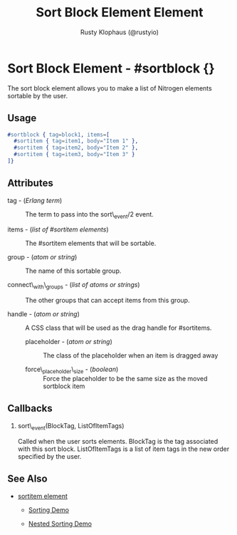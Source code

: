 # vim: sw=3 ts=3 ft=org

#+TITLE: Sort Block Element Element
#+STYLE: <LINK href='../stylesheet.css' rel='stylesheet' type='text/css' />
#+AUTHOR: Rusty Klophaus (@rustyio)
#+OPTIONS:   H:2 num:1 toc:1 \n:nil @:t ::t |:t ^:t -:t f:t *:t <:t
#+EMAIL: 
#+TEXT: [[http://nitrogenproject.com][Home]] | [[file:../index.org][Getting Started]] | [[file:../api.org][API]] | [[file:../elements.org][*Elements*]] | [[file:../actions.org][Actions]] | [[file:../validators.org][Validators]] | [[file:../handlers.org][Handlers]] | [[file:../config.org][Configuration Options]] | [[file:../advanced.org][Advanced Guides]] | [[file:../troubleshooting.org][Troubleshooting]] | [[file:../about.org][About]]

* Sort Block Element - #sortblock {}

  The sort block element allows you to make a list of Nitrogen elements sortable by the user.

** Usage

#+BEGIN_SRC erlang
   #sortblock { tag=block1, items=[
     #sortitem { tag=item1, body="Item 1" },
     #sortitem { tag=item2, body="Item 2" },
     #sortitem { tag=item3, body="Item 3" }
   ]}
#+END_SRC

** Attributes

   + tag - (/Erlang term/) :: The term to pass into the sort\_event/2 event.

   + items - (/list of #sortitem elements/) :: The #sortitem elements that will be sortable.

   + group - (/atom or string/) :: The name of this sortable group.

   + connect\_with\_groups - (/list of atoms or strings/) :: The other groups that can accept items from this group.

   + handle - (/atom or string/) :: A CSS class that will be used as the drag handle for #sortitems.

	+ placeholder - (/atom or string/) :: The class of the placeholder when an item is dragged away

	+ force\_placeholder\_size - (/boolean/) :: Force the placeholder to be the same size as the moved sortblock item

** Callbacks

*** sort\_event(BlockTag, ListOfItemTags)

Called when the user sorts elements. BlockTag is the tag associated with this sort block. ListOfItemTags is a list of item tags in the new order specified by the user.

** See Also

   + [[./sortitem.html][sortitem element]]

	+ [[http://nitrogenproject.com/demos/sorting1][Sorting Demo]]

	+ [[http://nitrogenproject.com/demos/sorting2][Nested Sorting Demo]]
